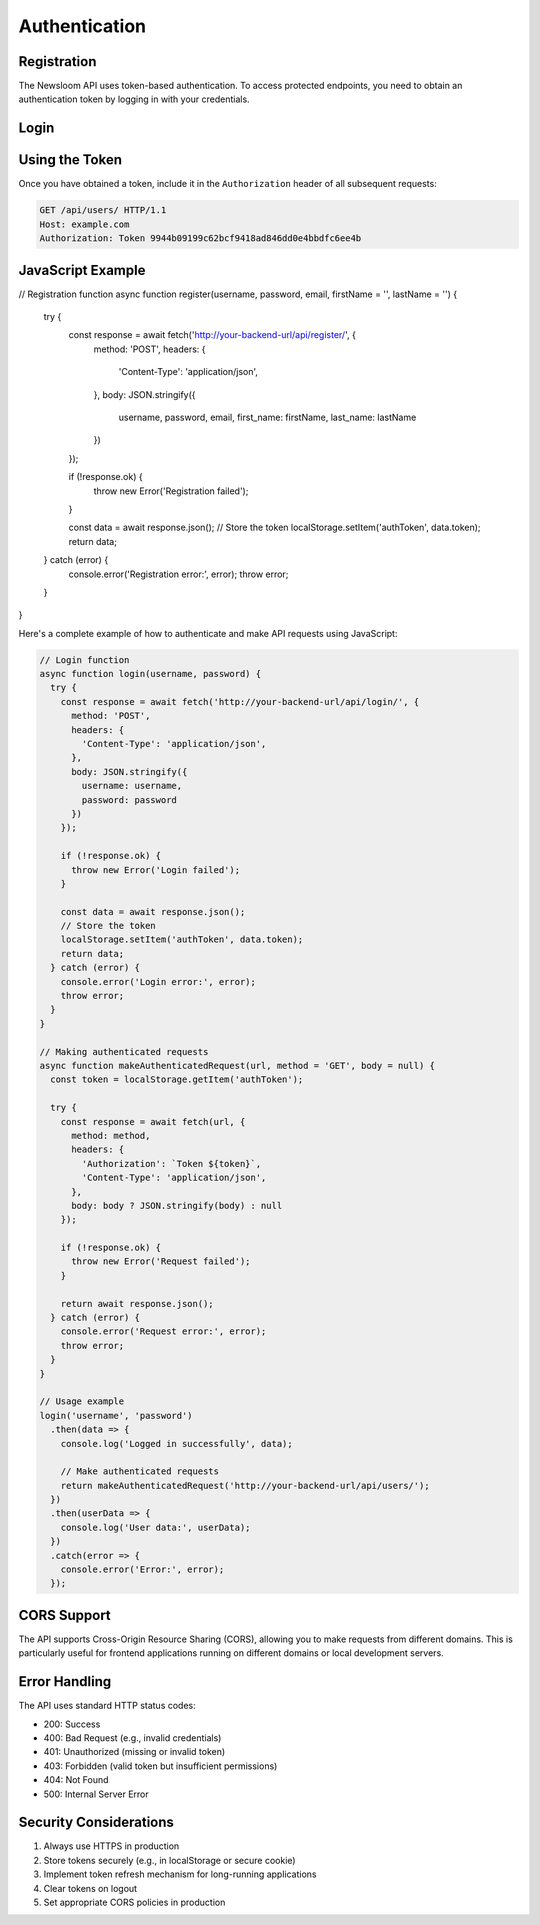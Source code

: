 Authentication
=============

Registration
-----------

.. http:post:: /api/register/

   Register a new user account.

   **Example request**:

   .. sourcecode:: http

      POST /api/register/ HTTP/1.1
      Host: example.com
      Content-Type: application/json

      {
          "username": "newuser",
          "password": "your_password",
          "email": "user@example.com",
          "first_name": "John",
          "last_name": "Doe"
      }

   **Example response**:

   .. sourcecode:: http

      HTTP/1.1 201 Created
      Content-Type: application/json

      {
          "token": "9944b09199c62bcf9418ad846dd0e4bbdfc6ee4b",
          "user_id": 1,
          "username": "newuser",
          "email": "user@example.com"
      }

   :reqheader Content-Type: application/json
   :resheader Content-Type: application/json
   :statuscode 201: Registration successful
   :statuscode 400: Invalid registration data

The Newsloom API uses token-based authentication. To access protected endpoints, you need to obtain an authentication token by logging in with your credentials.

Login
-----

.. http:post:: /api/login/

   Authenticate a user and retrieve a token.

   **Example request**:

   .. sourcecode:: http

      POST /api/login/ HTTP/1.1
      Host: example.com
      Content-Type: application/json

      {
          "username": "your_username",
          "password": "your_password"
      }

   **Example response**:

   .. sourcecode:: http

      HTTP/1.1 200 OK
      Content-Type: application/json

      {
          "token": "9944b09199c62bcf9418ad846dd0e4bbdfc6ee4b",
          "user_id": 1,
          "username": "your_username"
      }

   :reqheader Content-Type: application/json
   :resheader Content-Type: application/json
   :statuscode 200: Login successful
   :statuscode 400: Invalid credentials

Using the Token
--------------

Once you have obtained a token, include it in the ``Authorization`` header of all subsequent requests:

.. sourcecode:: http

   GET /api/users/ HTTP/1.1
   Host: example.com
   Authorization: Token 9944b09199c62bcf9418ad846dd0e4bbdfc6ee4b

JavaScript Example
----------------

// Registration function
async function register(username, password, email, firstName = '', lastName = '') {
  try {
    const response = await fetch('http://your-backend-url/api/register/', {
      method: 'POST',
      headers: {
        'Content-Type': 'application/json',
      },
      body: JSON.stringify({
        username,
        password,
        email,
        first_name: firstName,
        last_name: lastName
      })
    });

    if (!response.ok) {
      throw new Error('Registration failed');
    }

    const data = await response.json();
    // Store the token
    localStorage.setItem('authToken', data.token);
    return data;
  } catch (error) {
    console.error('Registration error:', error);
    throw error;
  }
}


Here's a complete example of how to authenticate and make API requests using JavaScript:

.. code-block:: javascript

   // Login function
   async function login(username, password) {
     try {
       const response = await fetch('http://your-backend-url/api/login/', {
         method: 'POST',
         headers: {
           'Content-Type': 'application/json',
         },
         body: JSON.stringify({
           username: username,
           password: password
         })
       });

       if (!response.ok) {
         throw new Error('Login failed');
       }

       const data = await response.json();
       // Store the token
       localStorage.setItem('authToken', data.token);
       return data;
     } catch (error) {
       console.error('Login error:', error);
       throw error;
     }
   }

   // Making authenticated requests
   async function makeAuthenticatedRequest(url, method = 'GET', body = null) {
     const token = localStorage.getItem('authToken');
     
     try {
       const response = await fetch(url, {
         method: method,
         headers: {
           'Authorization': `Token ${token}`,
           'Content-Type': 'application/json',
         },
         body: body ? JSON.stringify(body) : null
       });

       if (!response.ok) {
         throw new Error('Request failed');
       }

       return await response.json();
     } catch (error) {
       console.error('Request error:', error);
       throw error;
     }
   }

   // Usage example
   login('username', 'password')
     .then(data => {
       console.log('Logged in successfully', data);
       
       // Make authenticated requests
       return makeAuthenticatedRequest('http://your-backend-url/api/users/');
     })
     .then(userData => {
       console.log('User data:', userData);
     })
     .catch(error => {
       console.error('Error:', error);
     });

CORS Support
-----------

The API supports Cross-Origin Resource Sharing (CORS), allowing you to make requests from different domains. This is particularly useful for frontend applications running on different domains or local development servers.

Error Handling
-------------

The API uses standard HTTP status codes:

- 200: Success
- 400: Bad Request (e.g., invalid credentials)
- 401: Unauthorized (missing or invalid token)
- 403: Forbidden (valid token but insufficient permissions)
- 404: Not Found
- 500: Internal Server Error

Security Considerations
---------------------

1. Always use HTTPS in production
2. Store tokens securely (e.g., in localStorage or secure cookie)
3. Implement token refresh mechanism for long-running applications
4. Clear tokens on logout
5. Set appropriate CORS policies in production
